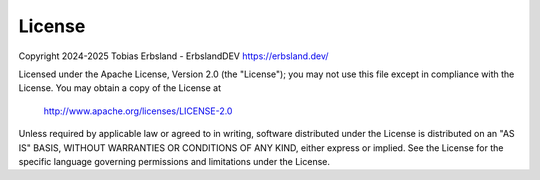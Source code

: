 
.. index::
    single: license

*******
License
*******

Copyright 2024-2025 Tobias Erbsland - ErbslandDEV https://erbsland.dev/

Licensed under the Apache License, Version 2.0 (the "License");
you may not use this file except in compliance with the License.
You may obtain a copy of the License at

    http://www.apache.org/licenses/LICENSE-2.0

Unless required by applicable law or agreed to in writing, software
distributed under the License is distributed on an "AS IS" BASIS,
WITHOUT WARRANTIES OR CONDITIONS OF ANY KIND, either express or implied.
See the License for the specific language governing permissions and
limitations under the License.

